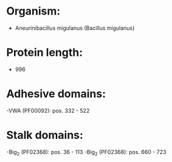 * Organism:
- Aneurinibacillus migulanus (Bacillus migulanus)
* Protein length:
- 996
* Adhesive domains:
-VWA (PF00092): pos. 332 - 522
* Stalk domains:
-Big_2 (PF02368): pos. 36 - 113
-Big_2 (PF02368): pos. 660 - 723

